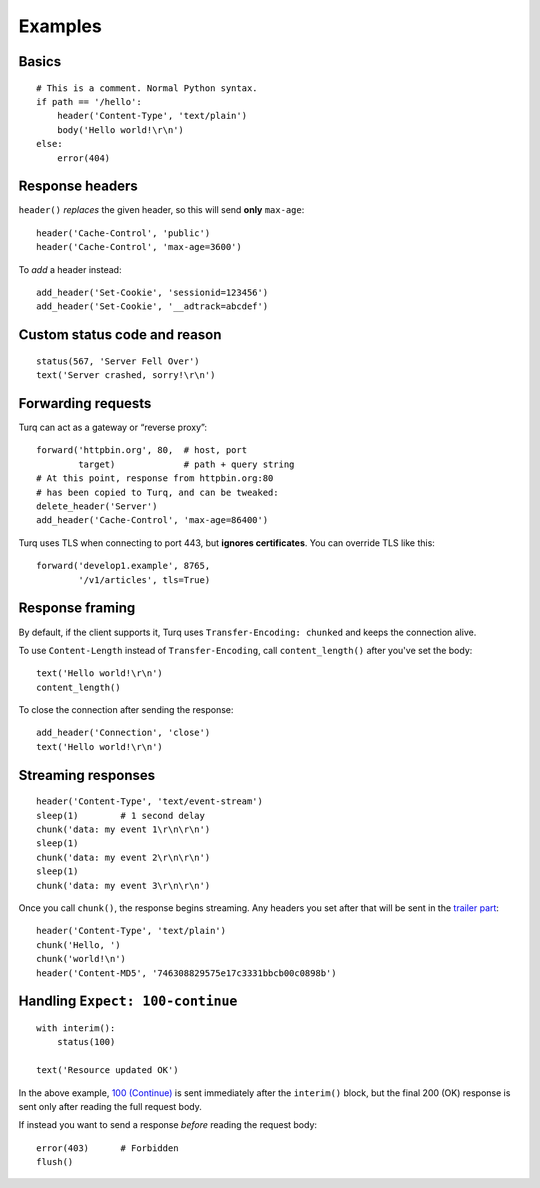 Examples
========

Basics
------

::

    # This is a comment. Normal Python syntax.
    if path == '/hello':
        header('Content-Type', 'text/plain')
        body('Hello world!\r\n')
    else:
        error(404)


Response headers
----------------

``header()`` *replaces* the given header, so this will send
**only** ``max-age``::

    header('Cache-Control', 'public')
    header('Cache-Control', 'max-age=3600')

To *add* a header instead::

    add_header('Set-Cookie', 'sessionid=123456')
    add_header('Set-Cookie', '__adtrack=abcdef')


Custom status code and reason
-----------------------------

::

    status(567, 'Server Fell Over')
    text('Server crashed, sorry!\r\n')


Forwarding requests
-------------------

Turq can act as a gateway or “reverse proxy”::

    forward('httpbin.org', 80,  # host, port
            target)             # path + query string
    # At this point, response from httpbin.org:80
    # has been copied to Turq, and can be tweaked:
    delete_header('Server')
    add_header('Cache-Control', 'max-age=86400')

Turq uses TLS when connecting to port 443, but **ignores certificates**.
You can override TLS like this::

    forward('develop1.example', 8765,
            '/v1/articles', tls=True)


Response framing
----------------

By default, if the client supports it, Turq uses ``Transfer-Encoding: chunked``
and keeps the connection alive.

To use ``Content-Length`` instead of ``Transfer-Encoding``,
call ``content_length()`` after you've set the body::

    text('Hello world!\r\n')
    content_length()

To close the connection after sending the response::

    add_header('Connection', 'close')
    text('Hello world!\r\n')


Streaming responses
-------------------

::

    header('Content-Type', 'text/event-stream')
    sleep(1)        # 1 second delay
    chunk('data: my event 1\r\n\r\n')
    sleep(1)
    chunk('data: my event 2\r\n\r\n')
    sleep(1)
    chunk('data: my event 3\r\n\r\n')

Once you call ``chunk()``, the response begins streaming.
Any headers you set after that will be sent in the `trailer part`_::

    header('Content-Type', 'text/plain')
    chunk('Hello, ')
    chunk('world!\n')
    header('Content-MD5', '746308829575e17c3331bbcb00c0898b')

.. _trailer part: https://tools.ietf.org/html/rfc7230#section-4.1.2


Handling ``Expect: 100-continue``
---------------------------------

::

    with interim():
        status(100)

    text('Resource updated OK')

In the above example, `100 (Continue)`_ is sent immediately after the
``interim()`` block, but the final 200 (OK) response is sent only after
reading the full request body.

If instead you want to send a response *before* reading the request body::

    error(403)      # Forbidden
    flush()

.. _100 (Continue): https://tools.ietf.org/html/rfc7231#section-6.2.1
